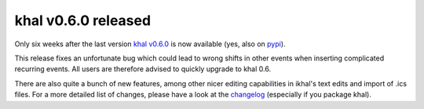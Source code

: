 khal v0.6.0 released
====================

.. feed-entry::
        :date: 2015-07-15


Only six weeks after the last version `khal v0.6.0`__ is now available  (yes,
also on pypi_).

__ https://lostpackets.de/khal/downloads/khal-0.6.0.tar.gz

This release fixes an unfortunate bug which could lead to wrong shifts in other
events when inserting complicated recurring events. All users are therefore
advised to quickly upgrade to khal 0.6.

There are also quite a bunch of new features, among other nicer editing
capabilities in ikhal's text edits and import of .ics files. For a more
detailed list of changes, please have a look at the changelog_ (especially if
you package khal).

.. _pypi: https://pypi.python.org/pypi/khal/
.. _changelog: changelog.html#id2
